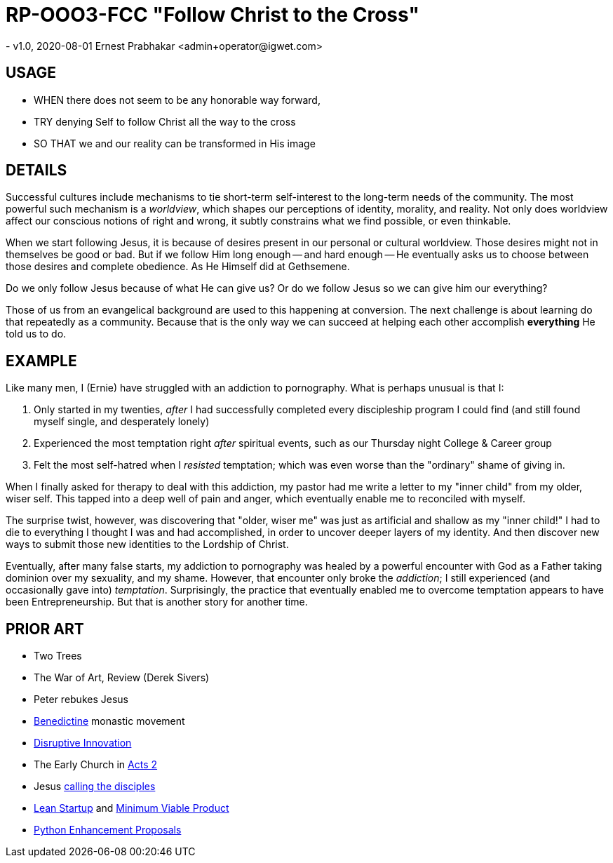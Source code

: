 = RP-OOO3-FCC "Follow Christ to the Cross"
- v1.0, 2020-08-01 Ernest Prabhakar <admin+operator@igwet.com>

== USAGE

- WHEN there does not seem to be any honorable way forward,
- TRY denying Self to follow Christ all the way to the cross
- SO THAT we and our reality can be transformed in His image

== DETAILS

Successful cultures include mechanisms to tie short-term self-interest to the long-term needs of the community.
The most powerful such mechanism is a _worldview_, which shapes our perceptions of identity, morality, and reality.
Not only does worldview affect our conscious notions of right and wrong, it subtly constrains what we find possible, or even thinkable.

When we start following Jesus, it is because of desires present in our personal or cultural worldview.
Those desires might not in themselves be good or bad.
But if we follow Him long enough -- and hard enough -- He eventually asks us to choose between those desires and complete obedience.
As He Himself did at Gethsemene.

Do we only follow Jesus because of what He can give us?
Or do we follow Jesus so we can give him our everything?

Those of us from an evangelical background are used to this happening at conversion.
The next challenge  is about learning do that repeatedly as a community.
Because that is the only way we can succeed at helping each other accomplish *everything* He told us to do.

== EXAMPLE

Like many men, I (Ernie) have struggled with an addiction to pornography.
What is perhaps unusual is that I:

a. Only started in my twenties, _after_ I had successfully completed every discipleship program I could find (and still found myself single, and desperately lonely)
b. Experienced the most temptation right _after_ spiritual events, such as our Thursday night College & Career group
c. Felt the most self-hatred when I _resisted_ temptation; which was even worse than the "ordinary" shame of giving in.

When I finally asked for therapy to deal with this addiction, my pastor had me write a letter to my "inner child" from my older, wiser self.
This tapped into a deep well of pain and anger, which eventually enable me to reconciled with myself.

The surprise twist, however, was discovering that "older, wiser me" was just as artificial and shallow as my "inner child!"
I had to die to everything I thought I was and had accomplished, in order to uncover deeper layers of my identity.
And then discover new ways to submit those new identities to the Lordship of Christ.

Eventually, after many false starts, my addiction to pornography was healed by a powerful encounter with God as a Father taking dominion over my sexuality, and my shame.
However, that encounter only broke the _addiction_; I still experienced (and occasionally gave into) _temptation_.
Surprisingly, the practice that eventually enabled me to overcome temptation appears to have been Entrepreneurship.
But that is another story for another time.

== PRIOR ART
- Two Trees
- The War of Art, Review (Derek Sivers)
- Peter rebukes Jesus


- https://en.wikipedia.org/wiki/Benedictines[Benedictine] monastic movement
- https://en.wikipedia.org/wiki/Disruptive_innovation[Disruptive Innovation]
- The Early Church in https://www.biblegateway.com/passage/?search=Acts+2%3A40-47&version=NIV[Acts 2]
- Jesus https://en.wikipedia.org/wiki/Calling_of_the_disciples[calling the disciples]
- http://theleanstartup.com/principles[Lean Startup] and https://medium.com/west-stringfellow/go-to-market-the-lean-startup-mvps-and-product-market-fit-a0d61574dde9[Minimum Viable Product]
- https://www.python.org/dev/peps/pep-0001/[Python Enhancement Proposals]
